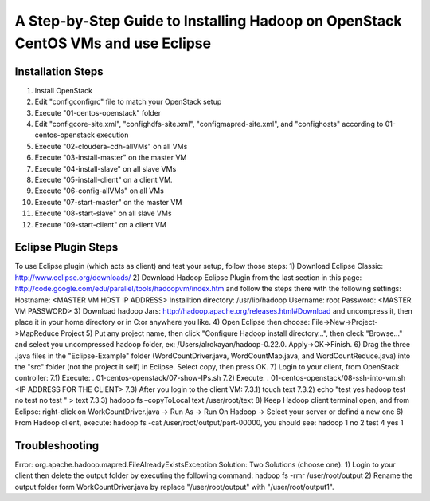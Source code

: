 A Step-by-Step Guide to Installing Hadoop on OpenStack CentOS VMs and use Eclipse
=====================================================================================================================

Installation Steps
-------------------
1) Install OpenStack
2) Edit "config\configrc" file to match your OpenStack setup
3) Execute "01-centos-openstack" folder
4) Edit "config\core-site.xml", "config\hdfs-site.xml", "config\mapred-site.xml", and "config\hosts" according to 01-centos-openstack execution
5) Execute "02-cloudera-cdh-allVMs" on all VMs
6) Execute "03-install-master" on the master VM
7) Execute "04-install-slave" on all slave VMs
8) Execute "05-install-client" on a client VM.
9) Execute "06-config-allVMs" on all VMs
10) Execute "07-start-master" on the master VM
11) Execute "08-start-slave" on all slave VMs
12) Execute "09-start-client" on a client VM

Eclipse Plugin Steps
---------------------
To use Eclipse plugin (which acts as client) and test your setup, follow those steps:
1) Download Eclipse Classic: http://www.eclipse.org/downloads/
2) Download Hadoop Eclipse Plugin from the last section in this page: http://code.google.com/edu/parallel/tools/hadoopvm/index.htm and follow the steps there with the following settings:
Hostname: <MASTER VM HOST IP ADDRESS>
Installtion directory: /usr/lib/hadoop
Username: root
Password: <MASTER VM PASSWORD>
3) Download hadoop Jars: http://hadoop.apache.org/releases.html#Download and uncompress it, then place it in your home directory or in C:\ or anywhere you like.
4) Open Eclipse then choose: File->New->Project->MapReduce Project
5) Put any project name, then click "Configure Hadoop install directory…", then cleck "Browse..." and select you uncompressed hadoop folder, ex: /Users/alrokayan/hadoop-0.22.0. Apply->OK->Finish.
6) Drag the three .java files in the "Eclipse-Example" folder (WordCountDriver.java, WordCountMap.java, and WordCountReduce.java) into the "src" folder (not the project it self) in Eclipse. Select copy, then press OK.
7) Login to your client, from OpenStack controller:
7.1) Execute: . 01-centos-openstack/07-show-IPs.sh
7.2) Execute: . 01-centos-openstack/08-ssh-into-vm.sh <IP ADDRESS FOR THE CLIENT>
7.3) After you login to the client VM:
7.3.1) touch text
7.3.2) echo "test
yes
hadoop
test
no
test
no
test
" > text
7.3.3) hadoop fs –copyToLocal text /user/root/text
8) Keep Hadoop client terminal open, and from Eclipse: right-click on WorkCountDriver.java -> Run As -> Run On Hadoop -> Select your server or defind a new one
6) From Hadoop client, execute: hadoop fs -cat /user/root/output/part-00000, you should see:
hadoop	1
no	2
test	4
yes	1


Troubleshooting
----------------
Error: org.apache.hadoop.mapred.FileAlreadyExistsException
Solution: Two Solutions (choose one):
1) Login to your client then delete the output folder by executing the following command: hadoop fs -rmr /user/root/output
2) Rename the output folder form WorkCountDriver.java by replace "/user/root/output" with "/user/root/output1".